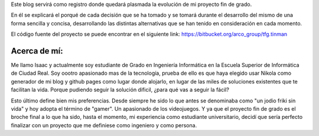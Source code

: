 .. title: Presentación
.. slug: presentacion
.. date: 2014-12-03 23:07:15 UTC+01:00
.. tags:
.. link:
.. description: presentación del blog
.. type: text

Este blog servirá como registro donde quedará plasmada la evolución de mi proyecto fin de grado.

En él se explicará el porqué de cada decisión que se ha tomado y se tomará durante el desarrollo
del mismo de una forma sencilla y concisa, desarrollando las distintas alternativas que se han tenido
en consideración en cada momento.

El código fuente del proyecto se puede encontrar en el siguiente link: `https://bitbucket.org/arco_group/tfg.tinman <https://bitbucket.org/arco_group/tfg.tinman>`_

Acerca de mí:
**************

Me llamo Isaac y actualmente soy estudiante de Grado en Ingeniería Informática en la Escuela Superior de Informática de Ciudad Real.
Soy oootro apasionado mas de la tecnología, prueba de ello es que haya elegido usar Nikola como generador de mi blog y github pages
como lugar donde alojarlo, en lugar de las miles de soluciones existentes que te facilitan la vida. Porque pudiendo seguir la solución dificil, ¿para qué vas a seguir la fácil?

Esto último define bien mis preferencias. Desde siempre he sido lo que antes se denominaba como "un jodio friki sin vida" y hoy adopta el término de "gamer". Un apasionado de los videojuegos. Y ya que el proyecto fin de grado es el broche final a lo que ha sido, hasta el momento, mi experiencia como estudiante universitario, decidí que sería perfecto finalizar con un proyecto que me definiese como ingeniero y como persona.

